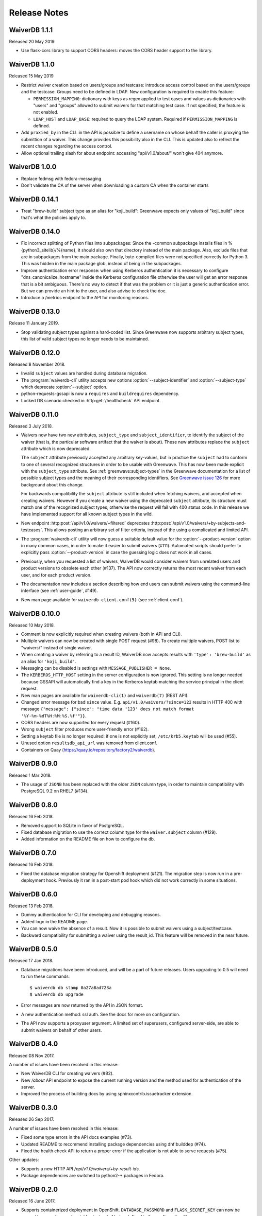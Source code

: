 =============
Release Notes
=============

WaiverDB 1.1.1
==============

Released 20 May 2019

* Use flask-cors library to support CORS headers: moves the CORS header support
  to the library.

WaiverDB 1.1.0
==============

Released 15 May 2019

* Restrict waiver creation based on users/groups and testcase: introduce access
  control based on the users/groups and the testcase.
  Groups need to be defined in LDAP.
  New configuration is required to enable this feature:

  * ``PERMISSION_MAPPING``: dictionary with keys as regex applied to test cases
    and values as dictionaries with "users" and "groups" allowed to submit waivers
    for that matching test case.
    If not specified, the feature is not enabled.
  * ``LDAP_HOST`` and ``LDAP_BASE``: required to query the LDAP system.
    Required if ``PERMISSION_MAPPING`` is defined.

* Add ``proxied_by`` in the CLI: in the API is possible to define a username on
  whose behalf the caller is proxying the submittion of a waiver.
  This change provides this possibility also in the CLI. This is updated also to
  reflect the recent changes regarding the access control.

* Allow optional trailing slash for about endpoint: accessing "api/v1.0/about/"
  won't give 404 anymore.

WaiverDB 1.0.0
==============

* Replace fedmsg with fedora-messaging
* Don't validate the CA of the server when downloading a custom CA when the
  container starts

WaiverDB 0.14.1
===============

* Treat "brew-build" subject type as an alias for "koji_build": Greenwave expects
  only values of "koji_build" since that's what the policies apply to.

WaiverDB 0.14.0
===============

* Fix incorrect splitting of Python files into subpackages: Since the -common
  subpackage installs files in %{python3_sitelib}/%{name}, it should also own
  that directory instead of the main package.
  Also, exclude files that are in subpackages from the main package. Finally,
  byte-compiled files were not specified correctly for Python 3. This was
  hidden in the main package glob, instead of being in the subpackages.

* Improve authentication error response: when using Kerberos authentication it
  is necessary to configure "dns_canonicalize_hostname" inside the Kerberos
  configuration file otherwise the user will get an error response that is a bit
  ambiguous. There's no way to detect if that was the problem or it is just a
  generic authentication error. But we can provide an hint to the user, and 
  also advise to check the doc.

* Introduce a /metrics endpoint to the API for monitoring reasons.

WaiverDB 0.13.0
===============

Release 11 January 2019.

* Stop validating subject types against a hard-coded list. Since Greenwave
  now supports arbitrary subject types, this list of valid subject types
  no longer needs to be maintained.

WaiverDB 0.12.0
===============

Released 8 November 2018.

* Invalid ``subject`` values are handled during database migration.

* The :program:`waiverdb-cli` utility accepts new options
  :option:`--subject-identifier` and :option:`--subject-type` which deprecate
  :option:`--subject` option.

* python-requests-gssapi is now a ``requires`` and ``buildrequires``
  dependency.

* Locked DB scenario checked in :http:get:`/healthcheck` API endpoint.

WaiverDB 0.11.0
===============

Released 3 July 2018.

* Waivers now have two new attributes, ``subject_type`` and
  ``subject_identifier``, to identify the subject of the waiver (that is, the
  particular software artifact that the waiver is about). These new attributes
  replace the ``subject`` attribute which is now deprecated.

  The ``subject`` attribute previously accepted any arbitrary key-values, but
  in practice the ``subject`` had to conform to one of several recognized
  structures in order to be usable with Greenwave. This has now been made
  explicit with the ``subject_type`` attribute.
  See :ref:`greenwave:subject-types` in the Greenwave documentation for a list
  of possible subject types and the meaning of their corresponding identifiers.
  See `Greenwave issue 126 <https://pagure.io/greenwave/issue/126>`_ for more
  background about this change.

  For backwards compatibility the ``subject`` attribute is still included when
  fetching waivers, and accepted when creating waivers. However if you create
  a new waiver using the deprecated ``subject`` attribute, its structure must
  match one of the recognized subject types, otherwise the request will fail
  with 400 status code. In this release we have implemented support for all
  known subject types in the wild.

* New endpoint :http:post:`/api/v1.0/waivers/+filtered` deprecates
  :http:post:`/api/v1.0/waivers/+by-subjects-and-testcases`. This allows
  posting an arbitrary set of filter criteria, instead of the using a
  complicated and limited API.

* The :program:`waiverdb-cli` utility will now guess a suitable default value
  for the :option:`--product-version` option in many common cases, in order to
  make it easier to submit waivers (#111). Automated scripts should prefer to
  explicitly pass :option:`--product-version` in case the guessing logic does
  not work in all cases.

* Previously, when you requested a list of waivers, WaiverDB would consider
  waivers from unrelated users and product versions to obsolete each other
  (#137). The API now correctly returns the most recent waiver from each user,
  and for each product version.

* The documentation now includes a section describing how end users can submit
  waivers using the command-line interface (see :ref:`user-guide`, #149).

* New man page available for ``waiverdb-client.conf(5)`` (see :ref:`client-conf`).

WaiverDB 0.10.0
===============

Released 10 May 2018.

* Comment is now explicitly required when creating waivers (both in API and
  CLI).

* Multiple waivers can now be created with single POST request (#98). To create
  multiple waivers, POST list to "waivers/" instead of single waiver.

* When creating a waiver by referring to a result ID, WaiverDB now accepts
  results with ``'type': 'brew-build'`` as an alias for ``'koji_build'``.

* Messaging can be disabled is settings with ``MESSAGE_PUBLISHER = None``.

* The ``KERBEROS_HTTP_HOST`` setting in the server configuration is now
  ignored. This setting is no longer needed because GSSAPI will automatically
  find a key in the Kerberos keytab matching the service principal in the
  client request.

* New man pages are available for ``waiverdb-cli(1)`` and ``waiverdb(7)`` (REST
  API).

* Changed error message for bad ``since`` value. E.g.
  ``api/v1.0/waivers/?since=123`` results in HTTP 400 with message
  ``{"message": {"since": "time data '123' does not match format
  '%Y-%m-%dT%H:%M:%S.%f'"}}``.

* CORS headers are now supported for every request (#160).

* Wrong ``subject`` filter produces more user-friendly error (#162).

* Setting a keytab file is no longer required: if one is not explicitly set,
  ``/etc/krb5.keytab`` will be used (#55).

* Unused option ``resultsdb_api_url`` was removed from client.conf.

* Containers on Quay (`<https://quay.io/repository/factory2/waiverdb>`__).

WaiverDB 0.9.0
==============

Released 1 Mar 2018.

*  The usage of ``JSONB`` has been replaced with the older ``JSON`` column
   type, in order to maintain compatibility with PostgreSQL 9.2 on RHEL7
   (#134).

WaiverDB 0.8.0
==============

Released 16 Feb 2018.

* Removed support to SQLite in favor of PostgreSQL.

* Fixed database migration to use the correct column type for the
  ``waiver.subject`` column (#129).

* Added information on the README file on how to configure the db.

WaiverDB 0.7.0
==============

Released 16 Feb 2018.

* Fixed the database migration strategy for Openshift deployment (#121).
  The migration step is now run in a pre-deployment hook. Previously it ran in
  a post-start pod hook which did not work correctly in some situations.

WaiverDB 0.6.0
==============

Released 13 Feb 2018.

* Dummy authentication for CLI for developing and debugging reasons.

* Added logo in the README page.

* You can now waive the absence of a result. Now it is possible to
  submit waivers using a subject/testcase.

* Backward compatibility for submitting a waiver using the result_id.
  This feature will be removed in the near future.

WaiverDB 0.5.0
==============

Released 17 Jan 2018.

* Database migrations have been introduced, and will be a part of future
  releases.  Users upgrading to 0.5 will need to run these commands::

  $ waiverdb db stamp 0a27a8ad723a
  $ waiverdb db upgrade

* Error messages are now returned by the API in JSON format.

* A new authentication method: ssl auth.  See the docs for more on
  configuration.

* The API now supports a proxyuser argument.  A limited set of superusers,
  configured server-side, are able to submit waivers on behalf of other users.

WaiverDB 0.4.0
==============

Released 08 Nov 2017.

A number of issues have been resolved in this release:

* New WaiverDB CLI for creating waivers (#82).

* New `/about` API endpoint to expose the current running version and the method
  used for authentication of the server.

* Improved the process of building docs by using sphinxcontrib.issuetracker
  extension.

WaiverDB 0.3.0
==============

Released 26 Sep 2017.

A number of issues have been resolved in this release:

* Fixed some type errors in the API docs examples (#73).

* Updated README to recommend installing package dependencies using dnf builddep (#74).

* Fixed the health check API to return a proper error if the application is not
  able to serve requests (#75).

Other updates:

* Supports a new HTTP API `/api/v1.0/waivers/+by-result-ids`.
* Package dependencies are switched to python2-* packages in Fedora.

WaiverDB 0.2.0
==============

Released 16 June 2017.

* Supports containerized deployment in OpenShift. ``DATABASE_PASSWORD`` and
  ``FLASK_SECRET_KEY`` can now be passed in as environment variables instead of
  being defined in the configuration file.

* Supports publishing messages over AMQP, in addition to Fedmsg.
  The ``ZEROMQ_PUBLISH`` configuration option has been renamed to
  ``MESSAGE_BUS_PUBLISH``.

* The :file:`/etc/waiverdb/settings.py` configuration file is no longer
  installed by default. For new installations, you can copy the example
  configuration from :file:`/usr/share/doc/waiverdb/conf/settings.py.example`.

* Numerous improvements to the test and build process for WaiverDB.

WaiverDB 0.1.0
==============

Initial release, 12 April 2017.
